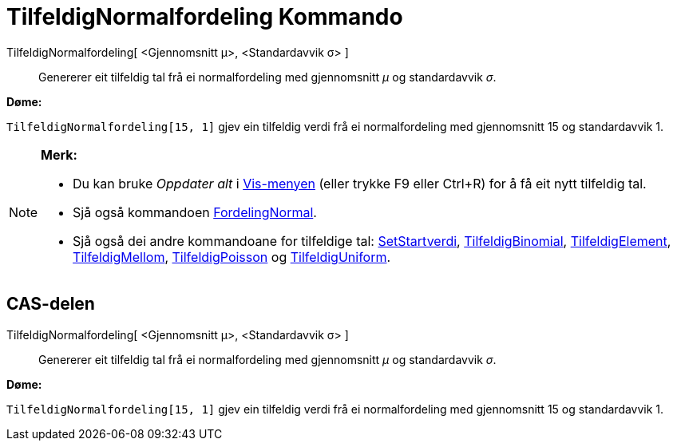 = TilfeldigNormalfordeling Kommando
:page-en: commands/RandomNormal
ifdef::env-github[:imagesdir: /nn/modules/ROOT/assets/images]

TilfeldigNormalfordeling[ <Gjennomsnitt μ>, <Standardavvik σ> ]::
  Genererer eit tilfeldig tal frå ei normalfordeling med gjennomsnitt _μ_ og standardavvik _σ_.

[EXAMPLE]
====

*Døme:*

`++TilfeldigNormalfordeling[15, 1]++` gjev ein tilfeldig verdi frå ei normalfordeling med gjennomsnitt 15 og
standardavvik 1.

====

[NOTE]
====

*Merk:*

* Du kan bruke _Oppdater alt_ i xref:/Vis_meny.adoc[Vis-menyen] (eller trykke [.kcode]#F9# eller
[.kcode]##Ctrl##+[.kcode]#R#) for å få eit nytt tilfeldig tal.
* Sjå også kommandoen xref:/commands/FordelingNormal.adoc[FordelingNormal].
* Sjå også dei andre kommandoane for tilfeldige tal: xref:/commands/SetStartverdi.adoc[SetStartverdi],
xref:/commands/TilfeldigBinomial.adoc[TilfeldigBinomial], xref:/commands/TilfeldigElement.adoc[TilfeldigElement],
xref:/commands/TilfeldigMellom.adoc[TilfeldigMellom], xref:/commands/TilfeldigPoisson.adoc[TilfeldigPoisson] og
xref:/commands/TilfeldigUniform.adoc[TilfeldigUniform].

====

== CAS-delen

TilfeldigNormalfordeling[ <Gjennomsnitt μ>, <Standardavvik σ> ]::
  Genererer eit tilfeldig tal frå ei normalfordeling med gjennomsnitt _μ_ og standardavvik _σ_.

[EXAMPLE]
====

*Døme:*

`++TilfeldigNormalfordeling[15, 1]++` gjev ein tilfeldig verdi frå ei normalfordeling med gjennomsnitt 15 og
standardavvik 1.

====
